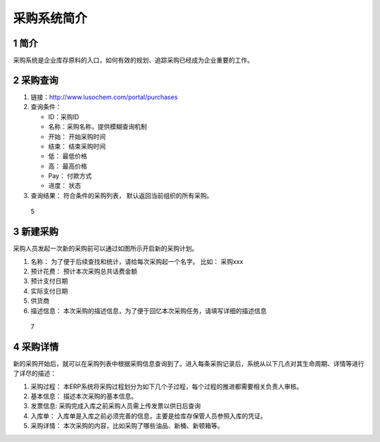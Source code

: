采购系统简介
============

1 简介
------

采购系统是企业库存原料的入口，如何有效的规划、追踪采购已经成为企业重要的工作。

2 采购查询
----------

1. 链接：http://www.lusochem.com/portal/purchases
2. 查询条件：

   -  ID：采购ID
   -  名称：采购名称，提供模糊查询机制
   -  开始： 开始采购时间
   -  结束： 结束采购时间
   -  低： 最低价格
   -  高： 最高价格
   -  Pay： 付款方式
   -  进度： 状态

3. 查询结果： 符合条件的采购列表， 默认返回当前组织的所有采购。

.. figure:: _static/image/6.png
   :alt: 5

   5

3 新建采购
----------

采购人员发起一次新的采购前可以通过如图所示开启新的采购计划。

1. 名称： 为了便于后续查找和统计，请给每次采购起一个名字。 比如：
   采购xxx
2. 预计花费： 预计本次采购总共话费金额
3. 预计支付日期
4. 实际支付日期
5. 供货商
6. 描述信息：
   本次采购的描述信息，为了便于回忆本次采购任务，请填写详细的描述信息

.. figure:: _static/image/7.png
   :alt: 7

   7

4 采购详情
----------

新的采购开始后，就可以在采购列表中根据采购信息查询到了。进入每条采购记录后，系统从以下几点对其生命周期、详情等进行了详尽的描述：

1. 采购过程：
   本ERP系统将采购过程划分为如下几个子过程，每个过程的推进都需要相关负责人审核。
2. 基本信息： 描述本次采购的基本信息。
3. 发票信息: 采购完成入库之前采购人员需上传发票以供日后查询
4. 入库单：
   入库单是入库之前必须完善的信息，主要是给库存保管人员参照入库的凭证。
5. 采购详情： 本次采购的内容，比如采购了哪些油品、新桶、新顿箱等。

|5| |9|

.. |5| image:: _static/image/5.png
.. |9| image:: _static/image/9.png

